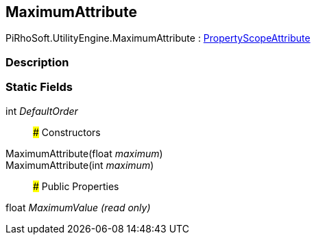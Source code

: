 [#engine/maximum-attribute]

## MaximumAttribute

PiRhoSoft.UtilityEngine.MaximumAttribute : <<engine/property-scope-attribute.html,PropertyScopeAttribute>>

### Description

### Static Fields

int _DefaultOrder_::

### Constructors

MaximumAttribute(float _maximum_)::

MaximumAttribute(int _maximum_)::

### Public Properties

float _MaximumValue_ _(read only)_::